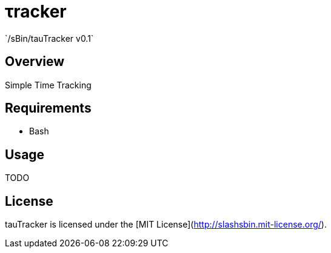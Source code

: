 &tau;racker
===========
`/sBin/tauTracker v0.1`

Overview
--------
Simple Time Tracking

Requirements
------------
* Bash

Usage
-----
TODO

License
-------
tauTracker is licensed under the [MIT License](http://slashsbin.mit-license.org/).
